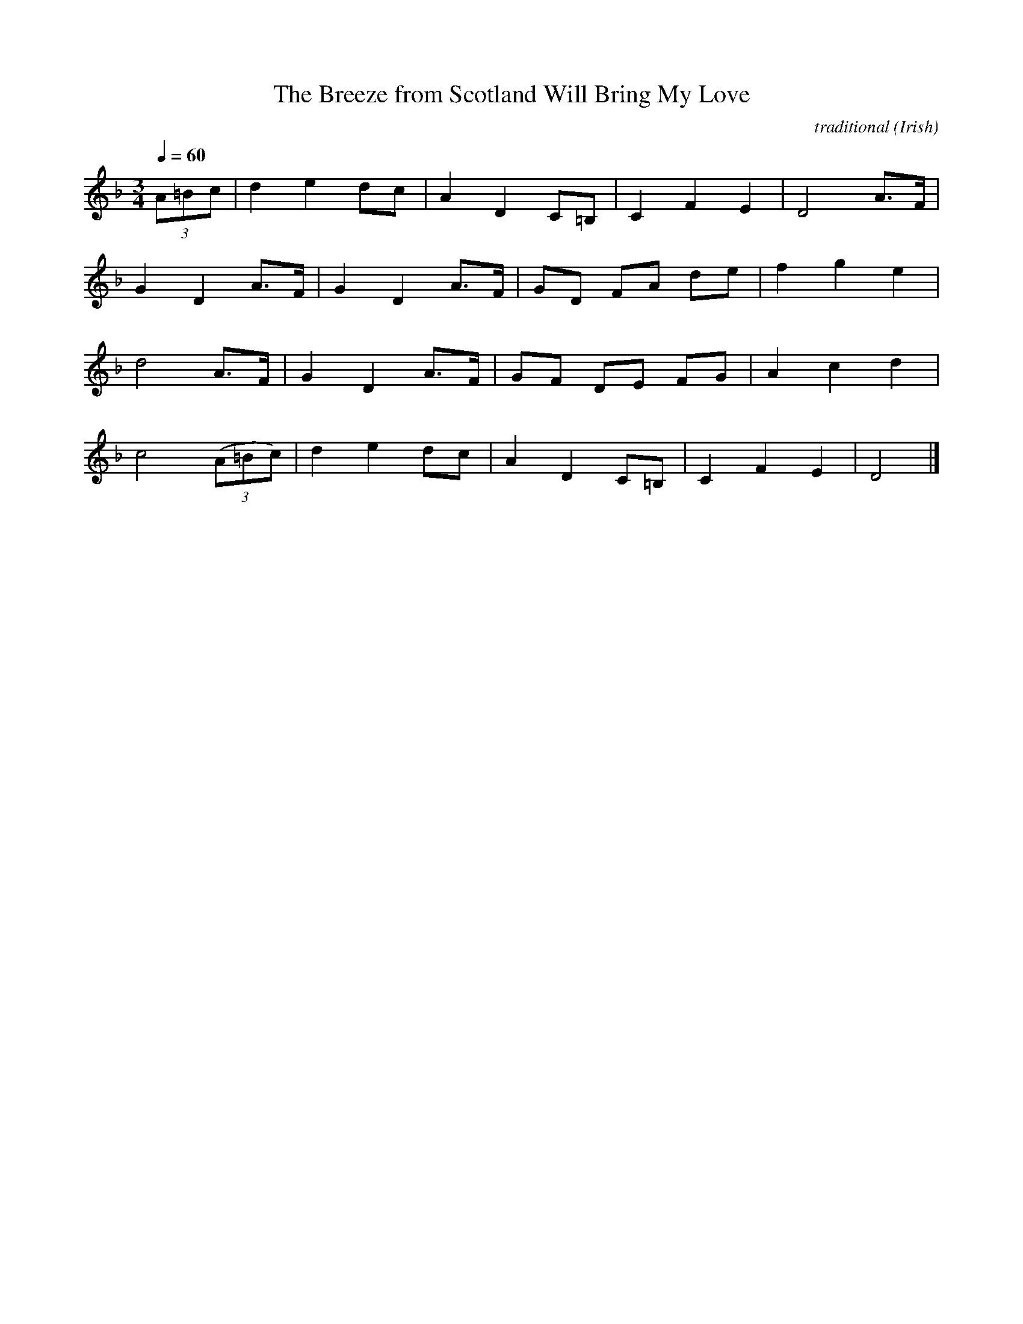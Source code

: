 X:111
T:The Breeze from Scotland Will Bring My Love
R:air
C:traditional
S:internet : Allen Garvin's Online Version of Joyce's "Old Irish Folk Music and Songs"
S:Robert Eckert <Robert@WHISTLEPLAYERS.ZZN.COM> irtrad-l 2001-8-14
N:http://faeryland.tamu-commerce.edu/joyce/index.cgi?concatenate
B:Joyce, P. W. : "Old Irish Folk Music and Songs"
O:Irish
Z:id:Eckert-air-111
S:Robert Eckert <Robert@WHISTLEPLAYERS.ZZN.COM> irtrad-l 2001-7-14
M:3/4
L:1/8
Q:1/4=60
K:F
(3A=Bc | d2 e2 dc | A2 D2 C=B, | C2 F2 E2 | D4 A>F |
G2 D2 A>F | G2 D2 A>F | GD FA de | f2 g2 e2 |
d4 A>F | G2 D2 A>F | GF DE FG | A2 c2 d2 |
c4 ((3A=Bc) | d2 e2 dc | A2 D2 C=B, | C2 F2 E2 | D4 |]
